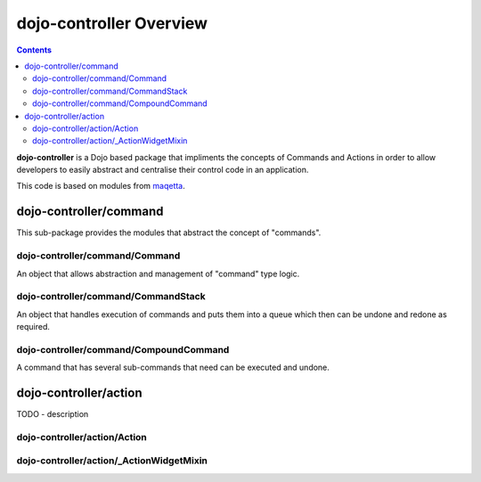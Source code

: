 .. _dojo-contoller/README:

========================
dojo-controller Overview
========================

.. contents ::
    :depth: 2

**dojo-controller** is a Dojo based package that impliments the concepts of Commands and Actions in order to allow developers to easily abstract and centralise their control code in an application.

This code is based on modules from `maqetta <http://maqetta.org/>`_.

dojo-controller/command
=======================

This sub-package provides the modules that abstract the concept of "commands".

dojo-controller/command/Command
-------------------------------

An object that allows abstraction and management of "command" type logic.

dojo-controller/command/CommandStack
------------------------------------

An object that handles execution of commands and puts them into a queue which then can be undone and redone as required.

dojo-controller/command/CompoundCommand
---------------------------------------

A command that has several sub-commands that need can be executed and undone.

dojo-controller/action
======================

TODO - description

dojo-controller/action/Action
-----------------------------

dojo-controller/action/_ActionWidgetMixin
-----------------------------------------

